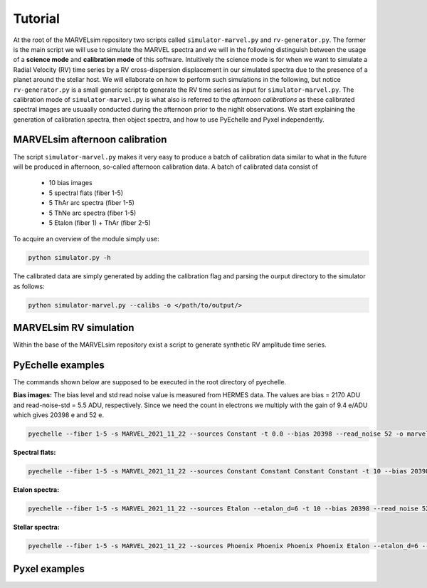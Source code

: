 Tutorial
========

At the root of the MARVELsim repository two scripts called ``simulator-marvel.py`` and ``rv-generator.py``. The former is the main script we will use to simulate the MARVEL spectra and we will in the following distinguish between the usage of a **science mode** and **calibration mode** of this software. Intuitively the science mode is for when we want to simulate a Radial Velocity (RV) time series by a RV cross-dispersion displacement in our simulated spectra due to the presence of a planet around the stellar host. We will ellaborate on how to perform such simulations in the following, but notice ``rv-generator.py`` is a small generic script to generate the RV time series as input for ``simulator-marvel.py``. The calibration mode of ``simulator-marvel.py`` is what also is referred to the *afternoon calibrations* as these calibrated spectral images are usuaally conducted during the afternoon prior to the nighlt observations. We start explaining the generation of calibration spectra, then object spectra, and how to use PyEchelle and Pyxel independently.

MARVELsim afternoon calibration
-------------------------------

The script ``simulator-marvel.py`` makes it very easy to produce a batch of calibration data similar to what in the future will be produced in afternoon, so-called afternoon calibration data. A batch of calibrated data consist of

  - 10 bias images
  - 5 spectral flats (fiber 1-5)
  - 5 ThAr arc spectra (fiber 1-5)
  - 5 ThNe arc spectra (fiber 1-5)
  - 5 Etalon (fiber 1) + ThAr (fiber 2-5)

To acquire an overview of the module simply use:

.. code-block:: shell

   python simulator.py -h

The calibrated data are simply generated by adding the calibration flag and parsing the ourput directory to the simulator as follows: 

.. code-block:: shell

   python simulator-marvel.py --calibs -o </path/to/output/>


MARVELsim RV simulation
-----------------------
   
Within the base of the MARVELsim repository exist a script to generate synthetic RV amplitude time series. 

PyEchelle examples
------------------

The commands shown below are supposed to be executed in the root directory of pyechelle.

**Bias images:** The bias level and std read noise value is measured from HERMES data. The values are bias = 2170 ADU and read-noise-std = 5.5 ADU, respectively. Since we need the count in electrons we multiply with the gain of 9.4 e/ADU which gives 20398 e and 52 e. 

.. code-block:: shell

   pyechelle --fiber 1-5 -s MARVEL_2021_11_22 --sources Constant -t 0.0 --bias 20398 --read_noise 52 -o marvel_bias.fits


**Spectral flats:**

.. code-block:: shell
		
   pyechelle --fiber 1-5 -s MARVEL_2021_11_22 --sources Constant Constant Constant Constant -t 10 --bias 20398 --read_noise 52 -o marvel_flat.fits

**Etalon spectra:**

.. code-block:: shell

   pyechelle --fiber 1-5 -s MARVEL_2021_11_22 --sources Etalon --etalon_d=6 -t 10 --bias 20398 --read_noise 52 -o marvel_flat.fits

**Stellar spectra:**

.. code-block:: shell

   pyechelle --fiber 1-5 -s MARVEL_2021_11_22 --sources Phoenix Phoenix Phoenix Phoenix Etalon --etalon_d=6 --d_primary 0.8 --d_secondary 0.1 --phoenix_t_eff 5800 --phoenix_log_g 4.5 --phoenix_z 0.0 --phoenix_alpha 0.0 --phoenix_magnitude 10.0 -t 1200 -o output/marvel_science_G2V_10mag_1200s.fits


Pyxel examples
--------------



